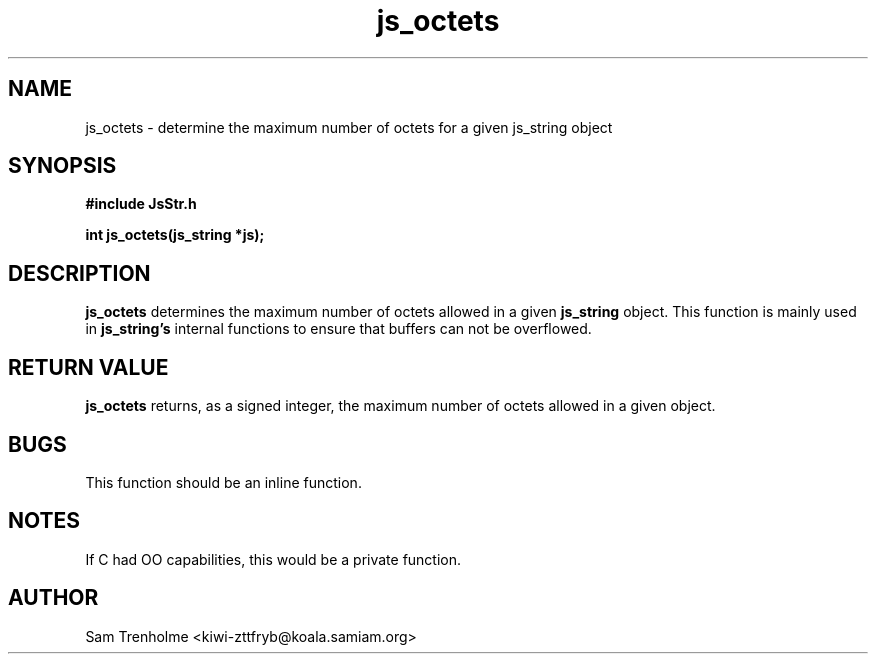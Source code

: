 .\" Process this file with
.\" groff -man -Tascii cryptday.1
.\"
.TH js_octets 3 "August 2000" JS "js library reference"
.\" We don't want hyphenation (it's too ugly)
.\" We also disable justification when using nroff
.hy 0
.if n .na
.SH NAME
js_octets \- determine the maximum number of octets for a given js_string
object
.SH SYNOPSIS
.nf
.B #include "JsStr.h"
.sp
.B "int js_octets(js_string *js);"
.fi
.SH DESCRIPTION
.B js_octets
determines the maximum number of octets allowed in a given
.B js_string
object.  This function is mainly used in 
.B js_string's
internal functions to ensure that buffers can not be overflowed.
.SH "RETURN VALUE"
.B js_octets
returns, as a signed integer, the maximum number of octets allowed in a
given
.C js_string
object.
.SH BUGS
This function should be an inline function.
.SH NOTES
If C had OO capabilities, this would be a private function.
.SH AUTHOR
Sam Trenholme <kiwi-zttfryb@koala.samiam.org>
